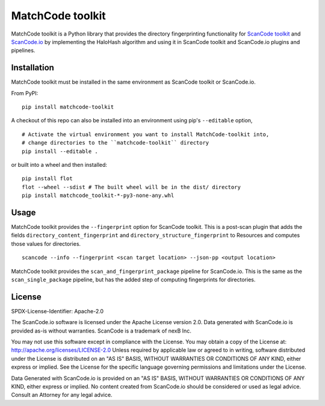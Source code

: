 MatchCode toolkit
=================
MatchCode toolkit is a Python library that provides the directory fingerprinting
functionality for `ScanCode toolkit <https://github.com/nexB/scancode-toolkit>`_
and `ScanCode.io <https://github.com/nexB/scancode.io>`_ by implementing the
HaloHash algorithm and using it in ScanCode toolkit and ScanCode.io plugins and
pipelines.


Installation
------------

MatchCode toolkit must be installed in the same environment as ScanCode toolkit
or ScanCode.io.

From PyPI:
::

  pip install matchcode-toolkit

A checkout of this repo can also be installed into an environment using pip's
``--editable`` option,
::

  # Activate the virtual environment you want to install MatchCode-toolkit into,
  # change directories to the ``matchcode-toolkit`` directory
  pip install --editable .

or built into a wheel and then installed:
::

  pip install flot
  flot --wheel --sdist # The built wheel will be in the dist/ directory
  pip install matchcode_toolkit-*-py3-none-any.whl


Usage
-----

MatchCode toolkit provides the ``--fingerprint`` option for ScanCode toolkit.
This is a post-scan plugin that adds the fields
``directory_content_fingerprint`` and ``directory_structure_fingerprint`` to
Resources and computes those values for directories.
::

  scancode --info --fingerprint <scan target location> --json-pp <output location>


MatchCode toolkit provides the ``scan_and_fingerprint_package`` pipeline for
ScanCode.io. This is the same as the ``scan_single_package`` pipeline, but has the
added step of computing fingerprints for directories.


License
-------

SPDX-License-Identifier: Apache-2.0

The ScanCode.io software is licensed under the Apache License version 2.0.
Data generated with ScanCode.io is provided as-is without warranties.
ScanCode is a trademark of nexB Inc.

You may not use this software except in compliance with the License.
You may obtain a copy of the License at: http://apache.org/licenses/LICENSE-2.0
Unless required by applicable law or agreed to in writing, software distributed
under the License is distributed on an "AS IS" BASIS, WITHOUT WARRANTIES OR
CONDITIONS OF ANY KIND, either express or implied. See the License for the
specific language governing permissions and limitations under the License.

Data Generated with ScanCode.io is provided on an "AS IS" BASIS, WITHOUT WARRANTIES
OR CONDITIONS OF ANY KIND, either express or implied. No content created from
ScanCode.io should be considered or used as legal advice. Consult an Attorney
for any legal advice.
